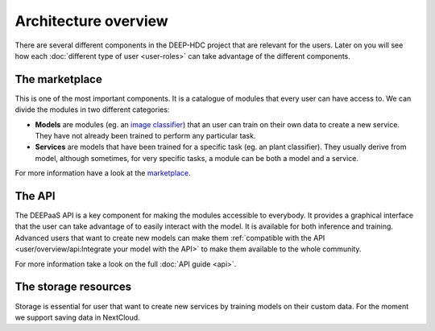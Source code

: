 Architecture overview
---------------------

There are several different components in the DEEP-HDC project that are relevant for the users. Later on you will see
how each :doc:`different type of user <user-roles>` can take advantage of the different components.


The marketplace
===============

This is one of the most important components. It is a catalogue of modules that every user can have access to. We can
divide the modules in two different categories:

* **Models** are modules (eg. an `image classifier <https://marketplace.deep-hybrid-datacloud.eu/models/deep-oc-image-classification-tensorflow.html>`_)
  that an user can train on their own data to create a new service. They have not already been trained to perform any particular task.

* **Services** are models that have been trained for a specific task (eg. an plant classifier). They usually derive from model,
  although sometimes, for very specific tasks, a module can be both a model and a service.

For more information have a look at the `marketplace <https://marketplace.deep-hybrid-datacloud.eu/>`_.

.. todo:: If everyone agrees in this nomenclature, tags should be changed in the marketplace

.. todo:: Add links to the plant classifier in Tensorflow (which is still not uploaded to the marketplace)


The API
=======

The DEEPaaS API is a key component for making the modules accessible to everybody. It provides a graphical interface that the
user can take advantage of to easily interact with the model. It is available for both inference and training. Advanced users
that want to create new models can make them :ref:`compatible with the API <user/overview/api:Integrate your model with the API>`
to make them available to the whole community.

For more information take a look on the full :doc:`API guide <api>`.


The storage resources
=====================

Storage is essential for user that want to create new services by training models on their custom data. For the moment we
support saving data in NextCloud.

.. todo:: Check rclone integration with Dropbox and Google Drive